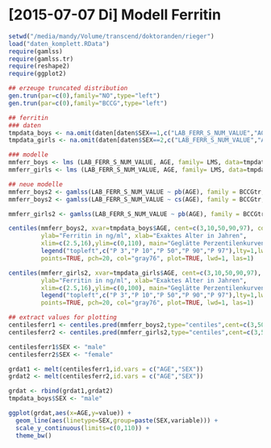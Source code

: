 * [2015-07-07 Di] Modell Ferritin
#+BEGIN_SRC R :session :tangle yes
  setwd("/media/mandy/Volume/transcend/doktoranden/rieger")
  load("daten_komplett.RData")
  require(gamlss)
  require(gamlss.tr)
  require(reshape2)
  require(ggplot2)

  ## erzeuge truncated distribution
  gen.trun(par=c(0),family="NO",type="left")
  gen.trun(par=c(0),family="BCCG",type="left")

  ## ferritin
  ### daten
  tmpdata_boys <- na.omit(daten[daten$SEX==1,c("LAB_FERR_S_NUM_VALUE","AGE","SEX")])
  tmpdata_girls <- na.omit(daten[daten$SEX==2,c("LAB_FERR_S_NUM_VALUE","AGE","SEX")])

  ### modelle
  mmferr_boys <- lms (LAB_FERR_S_NUM_VALUE, AGE, family= LMS, data=tmpdata_boys)
  mmferr_girls <- lms (LAB_FERR_S_NUM_VALUE, AGE, family= LMS, data=tmpdata_girls)

  ## neue modelle
  mmferr_boys2 <- gamlss(LAB_FERR_S_NUM_VALUE ~ pb(AGE), family = BCCGtr, data = tmpdata_boys )
  mmferr_boys2 <- gamlss(LAB_FERR_S_NUM_VALUE ~ cs(AGE), family = BCCGtr, data = tmpdata_boys )

  mmferr_girls2 <- gamlss(LAB_FERR_S_NUM_VALUE ~ pb(AGE), family = BCCGtr, data = tmpdata_girls)

  centiles(mmferr_boys2, xvar=tmpdata_boys$AGE, cent=c(3,10,50,90,97), col.centiles=c("gray0","gray15","gray30","gray45","gray60"), 
           ylab="Ferritin in ng/ml", xlab="Exaktes Alter in Jahren",
           xlim=c(2.5,16),ylim=c(0,110), main="Geglätte Perzentilenkurven für Ferritin (ng/ml) \n Jungen, N = 664",
           legend("topleft",c("P 3","P 10","P 50","P 90","P 97"),lty=1,lwd=2.5,col=c("gray0","gray15","gray30","gray45","gray60")),
           points=TRUE, pch=20, col="gray76", plot=TRUE, lwd=1, las=1)

  centiles(mmferr_girls2, xvar=tmpdata_girls$AGE, cent=c(3,10,50,90,97), col.centiles=c("gray0","gray15","gray30","gray45","gray60"), 
           ylab="Ferritin in ng/ml", xlab="Exaktes Alter in Jahren",
           xlim=c(2.5,16),ylim=c(0,100), main="Geglätte Perzentilenkurven für Ferritin (ng/ml) \n Mädchen, N = 637",
           legend("topleft",c("P 3","P 10","P 50","P 90","P 97"),lty=1,lwd=2.5,col=c("gray0","gray15","gray30","gray45","gray60")),
           points=TRUE, pch=20, col="gray76", plot=TRUE, lwd=1, las=1)

  ## extract values for plotting
  centilesferr1 <- centiles.pred(mmferr_boys2,type="centiles",cent=c(3,50,97),xvalues=seq(3,16,by=0.1),xname="AGE")
  centilesferr2 <- centiles.pred(mmferr_girls2,type="centiles",cent=c(3,50,97),xvalues=seq(3,16,by=0.1),xname="AGE")

  centilesferr1$SEX <- "male"
  centilesferr2$SEX <- "female"

  grdat1 <- melt(centilesferr1,id.vars = c("AGE","SEX"))
  grdat2 <- melt(centilesferr2,id.vars = c("AGE","SEX"))

  grdat <- rbind(grdat1,grdat2)
  tmpdata_boys$SEX <- "male"

  ggplot(grdat,aes(x=AGE,y=value)) +
    geom_line(aes(linetype=SEX,group=paste(SEX,variable))) +
    scale_y_continuous(limits=c(0,110)) +
    theme_bw()
#+END_SRC


